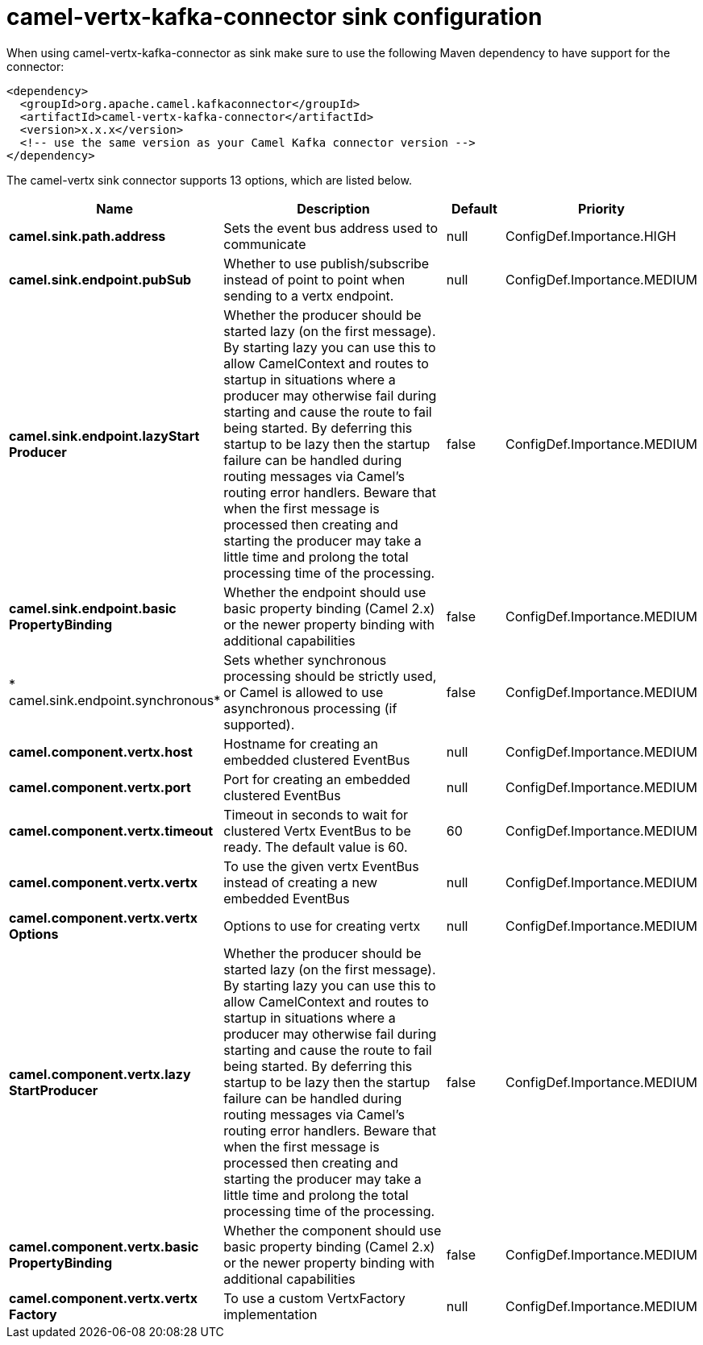 // kafka-connector options: START
[[camel-vertx-kafka-connector-sink]]
= camel-vertx-kafka-connector sink configuration

When using camel-vertx-kafka-connector as sink make sure to use the following Maven dependency to have support for the connector:

[source,xml]
----
<dependency>
  <groupId>org.apache.camel.kafkaconnector</groupId>
  <artifactId>camel-vertx-kafka-connector</artifactId>
  <version>x.x.x</version>
  <!-- use the same version as your Camel Kafka connector version -->
</dependency>
----


The camel-vertx sink connector supports 13 options, which are listed below.



[width="100%",cols="2,5,^1,2",options="header"]
|===
| Name | Description | Default | Priority
| *camel.sink.path.address* | Sets the event bus address used to communicate | null | ConfigDef.Importance.HIGH
| *camel.sink.endpoint.pubSub* | Whether to use publish/subscribe instead of point to point when sending to a vertx endpoint. | null | ConfigDef.Importance.MEDIUM
| *camel.sink.endpoint.lazyStart Producer* | Whether the producer should be started lazy (on the first message). By starting lazy you can use this to allow CamelContext and routes to startup in situations where a producer may otherwise fail during starting and cause the route to fail being started. By deferring this startup to be lazy then the startup failure can be handled during routing messages via Camel's routing error handlers. Beware that when the first message is processed then creating and starting the producer may take a little time and prolong the total processing time of the processing. | false | ConfigDef.Importance.MEDIUM
| *camel.sink.endpoint.basic PropertyBinding* | Whether the endpoint should use basic property binding (Camel 2.x) or the newer property binding with additional capabilities | false | ConfigDef.Importance.MEDIUM
| * camel.sink.endpoint.synchronous* | Sets whether synchronous processing should be strictly used, or Camel is allowed to use asynchronous processing (if supported). | false | ConfigDef.Importance.MEDIUM
| *camel.component.vertx.host* | Hostname for creating an embedded clustered EventBus | null | ConfigDef.Importance.MEDIUM
| *camel.component.vertx.port* | Port for creating an embedded clustered EventBus | null | ConfigDef.Importance.MEDIUM
| *camel.component.vertx.timeout* | Timeout in seconds to wait for clustered Vertx EventBus to be ready. The default value is 60. | 60 | ConfigDef.Importance.MEDIUM
| *camel.component.vertx.vertx* | To use the given vertx EventBus instead of creating a new embedded EventBus | null | ConfigDef.Importance.MEDIUM
| *camel.component.vertx.vertx Options* | Options to use for creating vertx | null | ConfigDef.Importance.MEDIUM
| *camel.component.vertx.lazy StartProducer* | Whether the producer should be started lazy (on the first message). By starting lazy you can use this to allow CamelContext and routes to startup in situations where a producer may otherwise fail during starting and cause the route to fail being started. By deferring this startup to be lazy then the startup failure can be handled during routing messages via Camel's routing error handlers. Beware that when the first message is processed then creating and starting the producer may take a little time and prolong the total processing time of the processing. | false | ConfigDef.Importance.MEDIUM
| *camel.component.vertx.basic PropertyBinding* | Whether the component should use basic property binding (Camel 2.x) or the newer property binding with additional capabilities | false | ConfigDef.Importance.MEDIUM
| *camel.component.vertx.vertx Factory* | To use a custom VertxFactory implementation | null | ConfigDef.Importance.MEDIUM
|===
// kafka-connector options: END
